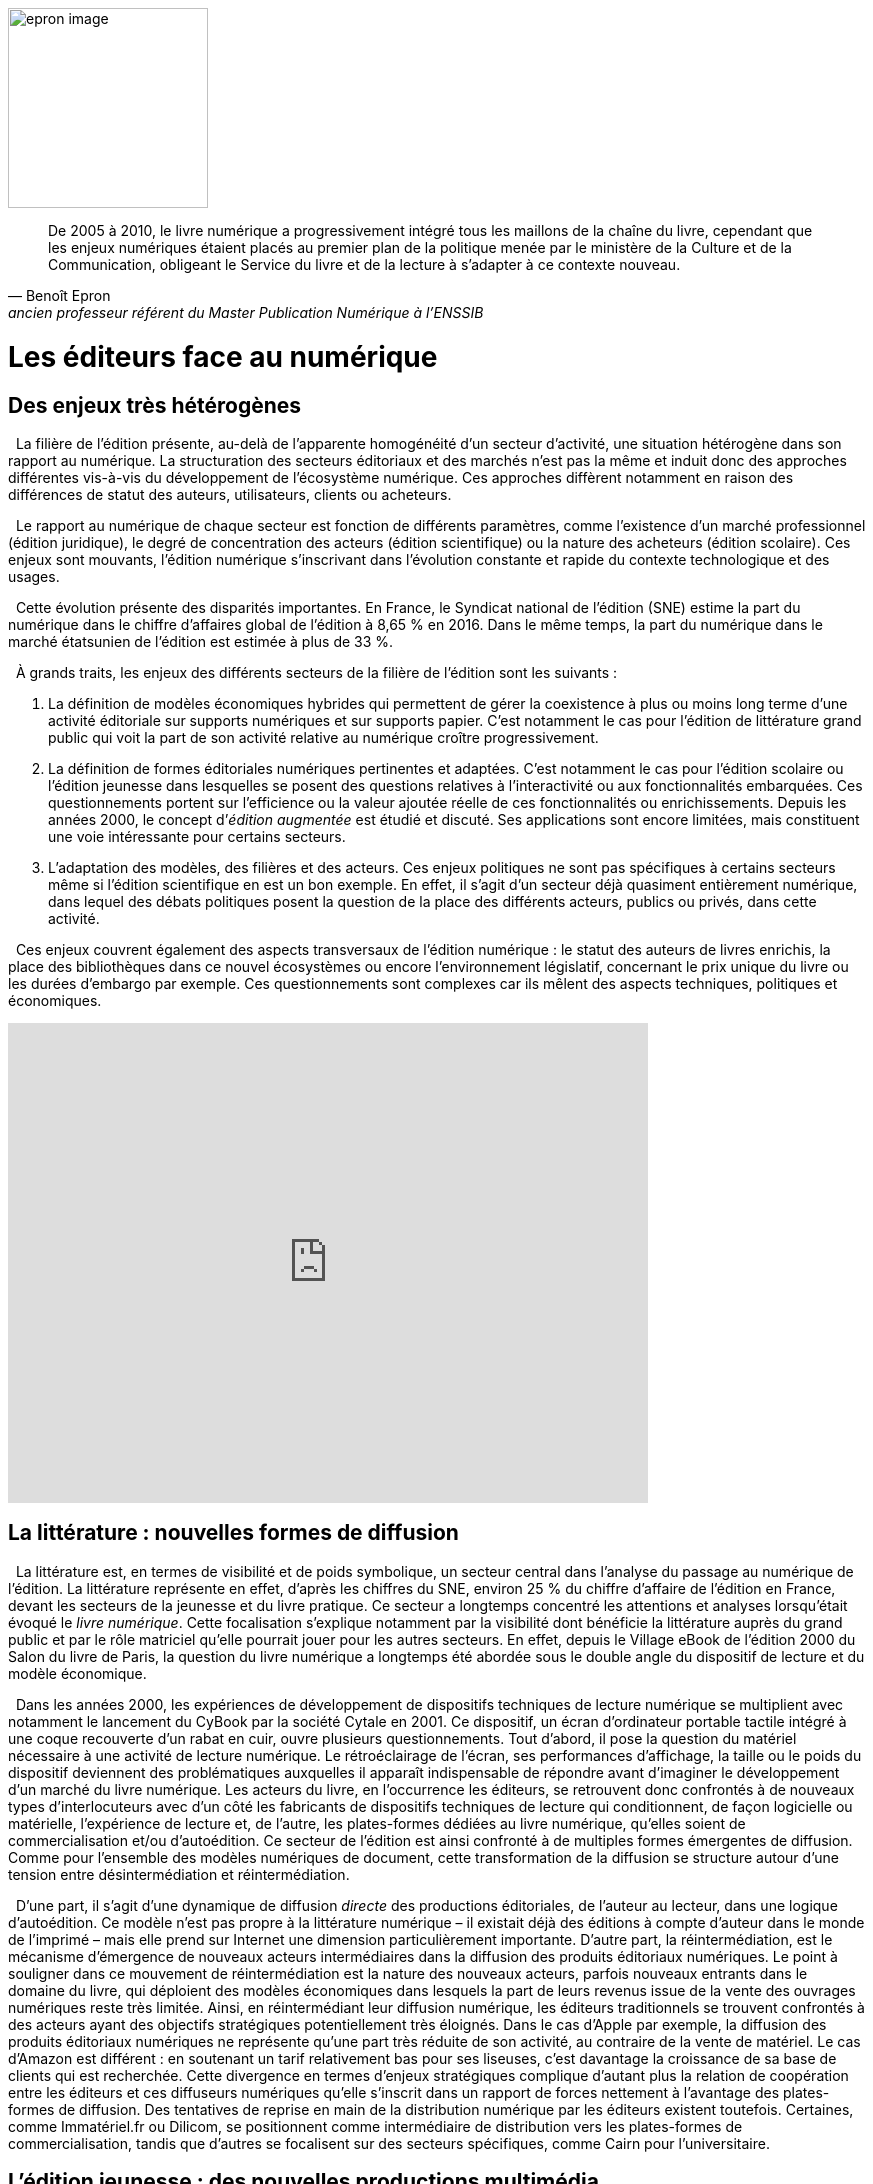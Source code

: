 


image::epron image.jpg[epron image, 200, 200, role="related thumb right"]

"De 2005 à 2010, le livre numérique a progressivement intégré tous les maillons de la chaîne du livre, cependant que les enjeux numériques étaient placés au premier plan de la politique menée par le ministère de la Culture et de la Communication, obligeant le Service du livre et de la lecture à s’adapter à ce contexte nouveau."
-- Benoît Epron, ancien professeur référent du Master Publication Numérique à l'ENSSIB


[.text-justify]
= Les éditeurs face au numérique
:toc:
:toc-title: Table des matières

toc::[]


[.text-justify]
== Des enjeux très hétérogènes


{nbsp} La filière de l’édition présente, au-delà de l’apparente homogénéité d’un secteur d’activité, une situation hétérogène dans son rapport au numérique. La structuration des secteurs éditoriaux et des marchés n’est pas la même et induit donc des approches différentes vis-à-vis du développement de l’écosystème numérique. Ces approches diffèrent notamment en raison des différences de statut des auteurs, utilisateurs, clients ou acheteurs.

{nbsp} Le rapport au numérique de chaque secteur est fonction de différents paramètres, comme l’existence d’un marché professionnel (édition juridique), le degré de
concentration des acteurs (édition scientifique) ou la nature des acheteurs (édition scolaire). Ces enjeux sont mouvants, l’édition numérique s’inscrivant dans l’évolution
constante et rapide du contexte technologique et des usages.

{nbsp} Cette évolution présente des disparités importantes. En France, le Syndicat national de l’édition (SNE) estime la part du numérique dans le chiffre d’affaires global de
l’édition à 8,65 % en 2016. Dans le même temps, la part du numérique dans le marché étatsunien de l’édition est estimée à plus de 33 %.

{nbsp} À grands traits, les enjeux des différents secteurs de la filière de l’édition sont les suivants :

1. La définition de modèles économiques hybrides qui permettent de gérer la coexistence à plus ou moins long terme d’une activité éditoriale sur
supports numériques et sur supports papier. C’est notamment le cas pour l’édition de littérature grand public qui voit la part de son activité relative
au numérique croître progressivement.
2. La définition de formes éditoriales numériques pertinentes et adaptées. C’est notamment le cas pour l’édition scolaire ou l’édition jeunesse dans
lesquelles se posent des questions relatives à l’interactivité ou aux fonctionnalités embarquées. Ces questionnements portent sur l’efficience
ou la valeur ajoutée réelle de ces fonctionnalités ou enrichissements. Depuis les années 2000, le concept d’__édition augmentée__ est étudié et
discuté. Ses applications sont encore limitées, mais constituent une voie intéressante pour certains secteurs.
3. L’adaptation des modèles, des filières et des acteurs. Ces enjeux politiques
ne sont pas spécifiques à certains secteurs même si l’édition scientifique en
est un bon exemple. En effet, il s’agit d’un secteur déjà quasiment
entièrement numérique, dans lequel des débats politiques posent la
question de la place des différents acteurs, publics ou privés, dans cette
activité.

{nbsp} Ces enjeux couvrent également des aspects transversaux de l’édition numérique : le
statut des auteurs de livres enrichis, la place des bibliothèques dans ce nouvel
écosystèmes ou encore l’environnement législatif, concernant le prix unique du livre ou
les durées d’embargo par exemple. Ces questionnements sont complexes car ils mêlent
des aspects techniques, politiques et économiques.

[.text-center]
video::F9OBL49LjWg[youtube, width=640, height=480]

[.text-justify]

== La littérature : nouvelles formes de diffusion

{nbsp} La littérature est, en termes de visibilité et de poids symbolique, un secteur central
dans l’analyse du passage au numérique de l’édition. La littérature représente en effet,
d’après les chiffres du SNE, environ 25 % du chiffre d’affaire de l’édition en France,
devant les secteurs de la jeunesse et du livre pratique. Ce secteur a longtemps concentré
les attentions et analyses lorsqu’était évoqué le __livre numérique__. Cette focalisation
s’explique notamment par la visibilité dont bénéficie la littérature auprès du grand public
et par le rôle matriciel qu’elle pourrait jouer pour les autres secteurs. En effet, depuis le
Village eBook de l’édition 2000 du Salon du livre de Paris, la question du livre
numérique a longtemps été abordée sous le double angle du dispositif de lecture et du
modèle économique.

{nbsp} Dans les années 2000, les expériences de développement de dispositifs techniques
de lecture numérique se multiplient avec notamment le lancement du CyBook par la
société Cytale en 2001. Ce dispositif, un écran d’ordinateur portable tactile intégré à une
coque recouverte d’un rabat en cuir, ouvre plusieurs questionnements. Tout d’abord, il
pose la question du matériel nécessaire à une activité de lecture numérique. Le
rétroéclairage de l’écran, ses performances d’affichage, la taille ou le poids du dispositif
deviennent des problématiques auxquelles il apparaît indispensable de répondre avant
d’imaginer le développement d’un marché du livre numérique. Les acteurs du livre, en
l’occurrence les éditeurs, se retrouvent donc confrontés à de nouveaux types
d’interlocuteurs avec d’un côté les fabricants de dispositifs techniques de lecture qui
conditionnent, de façon logicielle ou matérielle, l’expérience de lecture et, de l’autre, les
plates-formes dédiées au livre numérique, qu’elles soient de commercialisation et/ou
d’autoédition. Ce secteur de l’édition est ainsi confronté à de multiples formes
émergentes de diffusion. Comme pour l’ensemble des modèles numériques de document,
cette transformation de la diffusion se structure autour d’une tension entre
désintermédiation et réintermédiation.

{nbsp} D’une part, il s’agit d’une dynamique de diffusion __directe__ des productions
éditoriales, de l’auteur au lecteur, dans une logique d’autoédition. Ce modèle n’est pas
propre à la littérature numérique – il existait déjà des éditions à compte d’auteur dans le
monde de l’imprimé – mais elle prend sur Internet une dimension particulièrement
importante. D’autre part, la réintermédiation, est le mécanisme d’émergence de nouveaux
acteurs intermédiaires dans la diffusion des produits éditoriaux numériques. Le point à
souligner dans ce mouvement de réintermédiation est la nature des nouveaux acteurs,
parfois nouveaux entrants dans le domaine du livre, qui déploient des modèles
économiques dans lesquels la part de leurs revenus issue de la vente des ouvrages
numériques reste très limitée. Ainsi, en réintermédiant leur diffusion numérique, les
éditeurs traditionnels se trouvent confrontés à des acteurs ayant des objectifs stratégiques
potentiellement très éloignés. Dans le cas d’Apple par exemple, la diffusion des produits
éditoriaux numériques ne représente qu’une part très réduite de son activité, au contraire
de la vente de matériel. Le cas d’Amazon est différent : en soutenant un tarif relativement
bas pour ses liseuses, c’est davantage la croissance de sa base de clients qui est
recherchée. Cette divergence en termes d’enjeux stratégiques complique d’autant plus la
relation de coopération entre les éditeurs et ces diffuseurs numériques qu’elle s’inscrit
dans un rapport de forces nettement à l’avantage des plates-formes de diffusion. Des
tentatives de reprise en main de la distribution numérique par les éditeurs existent
toutefois. Certaines, comme Immatériel.fr ou Dilicom, se positionnent comme
intermédiaire de distribution vers les plates-formes de commercialisation, tandis que
d’autres se focalisent sur des secteurs spécifiques, comme Cairn pour l’universitaire.

[.text-justify]
== L’édition jeunesse : des nouvelles productions multimédia

{nbsp} L’édition jeunesse est à considérer précisément dans sa confrontation au
numérique. Si l’édition d’ouvrages traditionnels destinés à la jeunesse (__Harry Potter__ par
exemple) s’inscrit dans des logiques proches de celles de la littérature, le cas de l’édition
illustrée, augmentée, interactive… est bien différent. Nous appréhenderons ici
uniquement ce second cas pour mieux identifier les enjeux spécifiques auxquels ce
secteur est aujourd’hui confronté.

{nbsp} La particularité de l’édition jeunesse dans son passage au numérique réside dans la
spécificité des formes éditoriales qu’elle prend. Par formes éditoriales, nous entendons
l’ensemble des fonctionnalités exploitant les potentialités interactives et multimédia
propres au numérique. Dans ce domaine, les enjeux pour l’édition jeunesse se situent à
plusieurs niveaux.

{nbsp} Dans un premier temps, la question de la pertinence de ces fonctionnalités
nouvelles dans la création de productions éditoriales pour la jeunesse se pose. Il ne s’agit
pas d’une problématique récente : les acteurs impliqués dans les productions __éditoriales__
sur supports numériques (comme le CD par exemple) ont du traiter ces questions depuis
plusieurs décennies déjà. Ainsi, l’apport d’éléments multimédias dans les trames
narratives ou dans l’illustration de récits est une question qui s’est déjà largement posée à
la fois aux éditeurs et aux auteurs d’oeuvres destinées à la jeunesse. Elle se pose
aujourd’hui de manière différente en raison notamment du renouvellement permanent des
possibilités offertes par le numérique (comme la réalité virtuelle ou augmentée, pour ne
parler que des pistes les plus récentes).

{nbsp} Dans un second temps, l’évolution des formes éditoriales induit une
complexification des processus éditoriaux. En effet, en intégrant des éléments de plus en
plus variés dans les productions éditoriales numériques pour la jeunesse, les éditeurs et
les auteurs se trouvent confrontés à des problématiques économiques et juridiques de plus
en plus diversifiées. Ainsi, quels modèles de rémunération et de gestion des droits utiliser
dans le cas de l’intégration d’une interactivité tactile dans un récit illustré ? Quels seront
les statuts des différents contributeurs dès lors qu’un projet peut rassembler un auteur, un
illustrateur, un animateur ou un développeur ?

{nbsp} Enfin, le dernier aspect à considérer pour l’édition jeunesse est celui des modèles
économiques mis en oeuvre lors du passage au numérique. Ainsi, en investissant les
potentialités du numérique, les éditeurs jeunesse se trouvent confrontés à des choix
stratégiques à la convergence des formats techniques, des circuits de distribution et de
diffusion et des pratiques de lecture. Ces choix, complexes, conditionnent l’ensemble de
la filière. Le choix du format, ePub ou application, est nécessairement associé à un
modèle économique spécifique, et à une diffusion par les acteurs du livre ou par des
plates-formes d’applications (__iTunes Store__ ou __Google Play__). Les modèles tarifaires et
fiscaux suivent ces logiques et poussent l’édition jeunesse soit vers le champ de l’édition
de livres numériques soit vers celui des applications et du jeu vidéo.


[.text-justify]
== Les manuels universitaires : nouvelles formes de consultation

{nbsp} Les manuels représentent un versant important de l’édition universitaire. À la
différence des revues savantes destinées principalement à un public de chercheurs ou
d’étudiants en fin de cursus pour accompagner un travail de recherche , les manuels
universitaires visent un public d’étudiants dans un contexte d’apprentissage. Ce marché
est donc tourné vers deux types de clientèles potentielles : étudiants faisant l’acquisition à
titre personnel d’ouvrages qui vont les suivre tout au long d’un enseignement, et
bibliothèques universitaires ou académiques. À cette première clé de segmentation du
marché, il faut en ajouter une seconde qui prend en compte les différences entre les
disciplines. On distingue principalement les sciences humaines et sociales (SHS) des
sciences, techniques et médecine (STM). La confrontation au numérique du secteur des
manuels universitaires conduit à interroger à la fois les pratiques documentaires des
étudiants, leurs comportements d’achat ainsi que leurs approches pédagogiques.

{nbsp} L’ensemble de ces critères dessine une situation de l’édition de manuels
universitaires numériques très contrastée. Par exemple, le modèle de l’édition de manuels
de gestion en premier cycle n’a que peu à voir avec celui des codes juridiques destinés
aux étudiants en droit. Il est toutefois possible d’identifier certains invariants dans
l’évolution des différents modèles. D’une part, les pratiques documentaires des étudiants
sont fortement liées aux pratiques pédagogiques qu’ils rencontrent, notamment la
prescription de lecture. Ces pratiques s’appuient aujourd’hui largement sur des platesformes
pédagogiques dont les fonctionnalités techniques constituent elles aussi un
ensemble de contraintes et permettent la mise à disposition des ressources directement
par les enseignants. D’autre part, les pratiques d’acquisition par les étudiants restent, en
France, largement conditionnées par le marché de l’occasion dans une logique d’achatrevente
et par une forte attente, envers les Bibliothèques universitaires (BU),
d’exhaustivité des ressources documentaires nécessaires au suivi des cursus. Les manuels
numériques doivent donc trouver leur place selon des modalités qui correspondent à ces
pratiques. Ainsi, la définition d’un modèle pour l’édition numérique de manuels
universitaires doit prendre en compte à la fois les spécificités disciplinaires des pratiques
documentaires des étudiants, les contraintes des environnements pédagogiques
universitaires et les attentes des enseignants et des bibliothécaires dans la mise à
disposition des ressources documentaires.

[.text-justify]
== Les encyclopédies : de nouvelles formes de légitimation

{nbsp} Le secteur des encyclopédies a connu ces dernières décennies deux phases bien
distinctes dans son passage au numérique, séparées par le lancement de Wikipédia qui
marqua un tournant majeur pour ce secteur. La première phase a vu, à partir des années
1990, un « simple » changement de support avec l’arrivée des encyclopédies sur CD puis
DVD. Cette évolution permit aux éditeurs d’exploiter les potentialités du format
numérique comme la puissance de recherche ou l’intégration de contenus multimédias
dans les notices. Cette phase fut accompagnée d’investissements importants des éditeurs
dans des versions enrichies de leur produits, tout en conservant le modèle traditionnel
combinant des auteurs identifiés, parfois connus, rédigeant des notices, et la vente de ces
produits selon une logique classique de vente directe au consommateur. Cette situation a
conduit nombre d’éditeurs d’encyclopédie à renoncer, à partir des années 2000, à leurs
versions imprimées voire dans certains cas à disparaître.

{nbsp} Ce changement de support a été suivi d’une seconde phase, modifiant bien plus en
profondeur ce secteur éditorial, avec l’arrivée de Wikipédia. Cette encyclopédie
collaborative, lancée en 2001, connaît un succès important, qui l’a élevée depuis
plusieurs années au sixième rang des sites les plus visités dans le monde.
Plusieurs facteurs doivent être pris en compte pour analyser ce bouleversement. Le
premier est la croissance d’une pratique de recherche en ligne qui passe de plus en plus
par l’interrogation d’un moteur de recherche, au lieu de la saisie d’une adresse URL dans
un navigateur. De plus, l’intégration de Wikipédia comme une des bases du Knowledge
Graph (base sémantique de connaissances utilisée par Google) donne une visibilité
extrêmement importante à ses notices. En 2016, Wikipédia proposait plus de 1 900 000
notices en français et plus de 46 millions au niveau mondial, dans plus de 280 langues.

{nbsp} Le principal facteur de changement introduit par Wikipédia du point de vue
éditorial réside dans le mécanisme de création et de validation des contenus qu’elle
propose. En effet, la logique contributive à la base de Wikipédia constitue un
renversement du processus de légitimation des contenus encyclopédiques. Celui-ci passe
ainsi d’une validation verticale descendante, apportée par l’éditeur et par la légitimité des
contributeurs, à une logique de validation collective par l’ensemble des contributeurs. Il
découle de cette approche une instabilité systémique des notices proposées, à l’opposé de
la pérennité des encyclopédies traditionnelles inscrites dans une temporalité longue.
Ce n’est donc pas uniquement le changement de support au cours de la première
phase qui explique ce bouleversement du secteur des encyclopédies, mais la conjonction
d’une logique contributive et du développement de parcours de recherche d’information
en ligne dans lesquels les contenus proposés par Wikipédia trouvent très efficacement
leur place. Dans ce nouvel environnement, et en occupant la place prépondérante qu’elle
occupe aujourd’hui, Wikipédia doit déployer des mécanismes de modération et de
validation de plus en plus efficaces pour faire face aux tentatives multiples d’utilisation à
des fins commerciales ou politiques.

{nbsp} Le secteur des encyclopédies présente donc, parfois de manière archétypale,
plusieurs éléments caractéristiques des problématiques éditoriales à l’ère numérique.
D’une part, le changement de support est à considérer à deux niveaux radicalement
différents. Le premier niveau, formel, n’induit pas de modifications structurelles des
modèles en place, les éditeurs étant souvent dans une logique de maintien d’un modèle
économique classique. Le second niveau est plus délicat : en passant d’un support
imprimé à un format numérique, les encyclopédies ont dû appréhender la problématique
nouvelle de la dispersion de leurs contenus et des parcours des utilisateurs en ligne. La
capacité à être visible et repéré dans les pratiques de recherche d’informations est
devenue un point-clé des stratégies numériques des éditeurs d’encyclopédies. D’autre
part, la question de la légitimité éditoriale a constitué un point de bascule incontournable
pour ce secteur. En passant d’une logique de légitimation verticale et descendante à une
approche horizontale et collaborative avec Wikipédia, c’est une des bases du régime
traditionnel de transmission du savoir qui est questionnée.

[.text-justify]
== L’édition scientifique et savante : légitimation, modèles économiques, usages et nécessité de structuration

{nbsp} L’édition scientifique et savante – à savoir l’ensemble des contenus produits dans le
cadre de la recherche et destinés à un public de spécialistes – compte parmi les champs de
l’édition qui ont été le plus touchés par le développement du numérique. En particulier, le
Web a profondément modifié les pratiques des chercheurs et, par conséquent, le
panorama de l’édition scientifique. On peut identifier deux formes éditoriales principales
dans le domaine scientifique et savant : la revue et la monographie. La revue savante –
dont l’existence remonte au XVIIIe siècle – est le moyen le plus courant pour publier et
faire circuler les résultats de la recherche, spécialement dans le champ des sciences
exactes. L’article scientifique est la forme privilégiée pour partager avec la communauté
scientifique ses recherches et les revues savantes ont été, depuis le XVIIIe siècle, le vecteur
par excellence de ce type de contenu. Les monographies savantes caractérisent plutôt la
production en sciences humaines et sociales – soit des disciplines qui requièrent le
développement d’argumentations plus longues et discursives, ne pouvant pas toujours
être contenues dans la forme courte de l’article. Dans les deux cas, celui de la revue
comme de la monographie, nous pouvons identifier trois défis majeurs posés par les
technologies numériques : en premier lieu, le changement des dispositifs de légitimation,
en deuxième lieu, une transformation des modèles économiques et, en troisième lieu,
l’apparition d’une nouvelle exigence de structuration des contenus qui n’était pas
présente dans le cadre de l’édition imprimée.

{nbsp} L’enjeu de légitimation est crucial pour l’édition scientifique : il faut que le contenu
soit validé scientifiquement. Cette validation se fait par le biais d’un système
d’évaluation par les pairs : chaque contenu – monographie ou article – est donné à lire à
des spécialistes qui donnent leur avis sur la qualité et la rigueur du propos. Ce processus
est normalement pris en charge par la communauté scientifique elle-même (ce sont des
chercheurs qui font les évaluations), mais dans la plupart des cas ce sont des maisons
d’édition qui garantissent la réussite du processus : elles se chargent d’identifier les
évaluateurs, parfois (même si rarement) les payent, suivent le processus pour s’assurer de
sa transparence et de son avancement. C’est grâce à ce travail qu’une maison d’édition
acquiert une plus ou moins bonne réputation et parvient finalement à augmenter la valeur
symbolique des textes qu’elle publie. Un ouvrage paru chez un grand éditeur a un fort
prestige, car son niveau de légitimation sera supérieur. Or le Web met en question ce
modèle, car il produit de nouveaux processus de légitimation : le blog d’un chercheur
peut bénéficier d’une immense visibilité, par exemple, et peut peser dans la légitimation
de contenus. Sans maison d’édition ni même processus d’évaluation, le contenu peut être
cité dans des travaux scientifiques. Un autre aspect qui met en crise les modèles de
légitimation provient des outils de recherche : les moteurs de recherche généralistes sont
de plus en plus utilisés par les chercheurs pour leurs travaux scientifiques [Takševa,
2012] à la place des catalogues des bibliothèques, par exemple. Or cela implique que les
moteurs de recherche – et en particulier Google Search – commencent à obtenir une
fonction de légitimation : ce que l’on trouve sur Google est pertinent et, finalement,
fiable. Les dispositifs de légitimation de l’édition papier sont donc remis en question et
nous sommes appelés à repenser le processus de validation scientifique.

{nbsp} Un deuxième enjeu est lié aux modèles économiques. Le Web a rendu possibles des
formes de publication à très bas coût. Un contenu peut en effet être publié en épargnant
les frais d’impression – qui représentent une part importante des frais éditoriaux. De
façon plus radicale encore, un chercheur peut déposer un texte sur un dépôt ouvert
(comme HAL, ou les dépôts des universités, ou encore des dépôts privés comme
Academia.edu ou ResearchGate) sans même avoir à payer un hébergement, s’il a par
exemple recours aux services d’une plate-forme comme WordPress (la plus utilisée dans
les années 2010 pour ce type d’activité). Dans ce cas, les frais éditoriaux sont réduits à
zéro. Bien évidemment, une publication de ce type ne bénéficie pas (ou pas
complètement) de la médiation de la fonction éditoriale : il n’y a pas de révision par les
pairs, de mise en forme, de diffusion, etc. Mais cette possibilité pose une question
importante à l’édition savante : quel est son rôle et quel est le bon prix que le lecteur peut
être prêt à payer pour profiter du travail éditorial ? La possibilité de la diffusion gratuite
impose une réflexion pour redéfinir à la fois le rôle de l’édition dans le domaine
scientifique et ses coûts. Cette réflexion devient encore plus urgente dans la mesure où
les grands diffuseurs numériques (Elsevier, Springer, Wiley-Blackwell, Taylor &
Francis), plutôt que de corréler la baisse des prix de production à une baisse des prix
d’achat, ont au contraire augmenté ces derniers [__cf.__ par exemple MacColl, 2014]. Les
profits de ces grands diffuseurs sont passés de 665 millions de dollars en 1991 à environ
deux milliards en 2012 [Haustein __et al.__, 2015].

{nbsp} Le troisième enjeu est lié aux possibilités qu’offre le numérique par rapport au
papier. Les contenus peuvent notamment être structurés grâce à un balisage fin des
informations qui permet ensuite une exploitation automatique – notamment à des fins de
recherche. C’est ce que l’on fait, par exemple, avec des métadonnées – soit des
informations structurées à propos du document : titre, auteur, date de création, etc. C’est
aussi ce que l’on peut faire avec des langages de balisage comme le XML qui permet
d’expliciter le sens et la valeur de certaines parties des documents : par exemple, spécifier
que le mot « Athènes » est le nom français d’une ville qui est la capitale de la Grèce et
qui a certaines coordonnées géographiques. Ajouter ce type d’informations dans un texte
peut être très utile d’un point de vue scientifique, car les données à l’intérieur des
documents sont exploitables : ainsi, un géographe pourrait vouloir repérer tous les textes
qui parlent d’Athènes et de ses alentours et faire une recherche dans les textes à partir des
coordonnées géographiques. Une autre fonctionnalité importante du numérique est de
proposer des versions « augmentées » ou « enrichies » des textes, à savoir des versions
qui contiennent plusieurs types de médias (vidéo, son, image) incorporés dans le texte.
Exploiter ces possibilités demande des compétences – techniques et théoriques – qui ne
faisaient pas partie des compétences éditoriales pour l’édition imprimée. Les acteurs de
l’édition scientifique sont donc appelés à repenser leur fonction et à acquérir de nouvelles
compétences.
